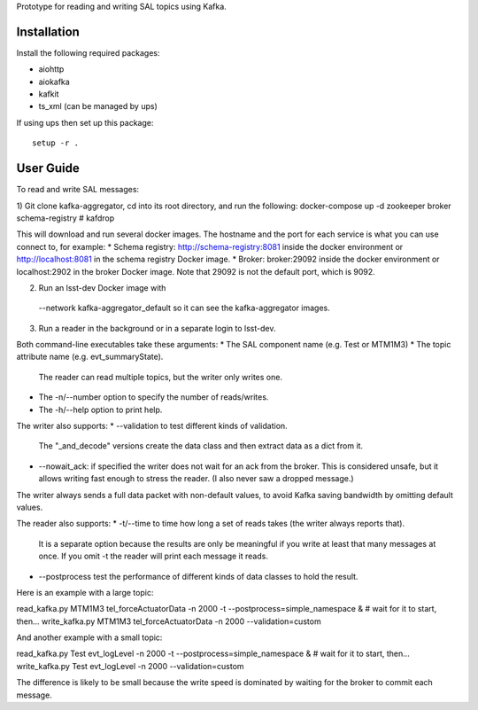 Prototype for reading and writing SAL topics using Kafka.

Installation
------------

Install the following required packages:

* aiohttp
* aiokafka
* kafkit
* ts_xml  (can be managed by ups)

If using ups then set up this package::

    setup -r .

User Guide
----------

To read and write SAL messages:

1) Git clone kafka-aggregator, cd into its root directory, and run the following:
docker-compose up -d zookeeper broker schema-registry # kafdrop

This will download and run several docker images. The hostname and the port for each service is what you can use connect to, for example:
* Schema registry: http://schema-registry:8081 inside the docker environment or http://localhost:8081 in the schema registry Docker image.
* Broker: broker:29092  inside the docker environment or localhost:2902 in the broker Docker image. Note that 29092 is not the default port, which is 9092.

2) Run an lsst-dev Docker image with
  --network kafka-aggregator_default
  so it can see the kafka-aggregator images.

3) Run a reader in the background or in a separate login to lsst-dev.

Both command-line executables take these arguments:
* The SAL component name (e.g. Test or MTM1M3)
* The topic attribute name (e.g. evt_summaryState).
  The reader can read multiple topics, but the writer only writes one.
* The -n/--number option to specify the number of reads/writes.
* The -h/--help option to print help.

The writer also supports:
* --validation to test different kinds of validation.
  The "_and_decode" versions create the data class and then extract data as a dict from it.
* --nowait_ack: if specified the writer does not wait for an ack from the broker.
  This is considered unsafe, but it allows writing fast enough to stress the reader.
  (I also never saw a dropped message.)

The writer always sends a full data packet with non-default values,
to avoid Kafka saving bandwidth by omitting default values.

The reader also supports:
* -t/--time to time how long a set of reads takes (the writer always reports that).
  It is a separate option because the results are only be meaningful if you write
  at least that many messages at once.
  If you omit -t the reader will print each message it reads.
* --postprocess test the performance of different kinds of data classes to hold the result.


Here is an example with a large topic:

read_kafka.py MTM1M3 tel_forceActuatorData -n 2000 -t --postprocess=simple_namespace &
# wait for it to start, then...
write_kafka.py MTM1M3 tel_forceActuatorData -n 2000 --validation=custom

And another example with a small topic:

read_kafka.py Test evt_logLevel -n 2000 -t --postprocess=simple_namespace &
# wait for it to start, then...
write_kafka.py Test evt_logLevel -n 2000 --validation=custom

The difference is likely to be small because the write speed is dominated by waiting for the broker
to commit each message.
